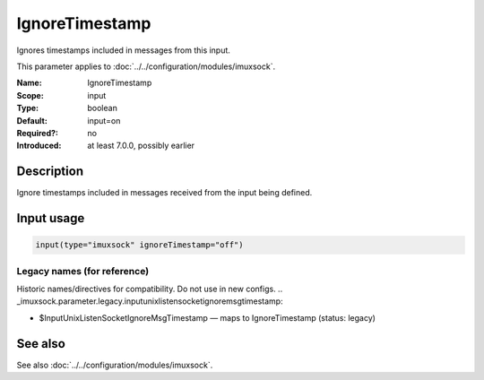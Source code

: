 .. _param-imuxsock-ignoretimestamp:
.. _imuxsock.parameter.input.ignoretimestamp:

IgnoreTimestamp
===============

.. index::
   single: imuxsock; IgnoreTimestamp
   single: IgnoreTimestamp

.. summary-start

Ignores timestamps included in messages from this input.

.. summary-end

This parameter applies to :doc:`../../configuration/modules/imuxsock`.

:Name: IgnoreTimestamp
:Scope: input
:Type: boolean
:Default: input=on
:Required?: no
:Introduced: at least 7.0.0, possibly earlier

Description
-----------
Ignore timestamps included in messages received from the input being
defined.

Input usage
-----------
.. _param-imuxsock-input-ignoretimestamp:
.. _imuxsock.parameter.input.ignoretimestamp-usage:

.. code-block:: rsyslog

   input(type="imuxsock" ignoreTimestamp="off")

Legacy names (for reference)
~~~~~~~~~~~~~~~~~~~~~~~~~~~~
Historic names/directives for compatibility. Do not use in new configs.
.. _imuxsock.parameter.legacy.inputunixlistensocketignoremsgtimestamp:

- $InputUnixListenSocketIgnoreMsgTimestamp — maps to IgnoreTimestamp (status: legacy)

.. index::
   single: imuxsock; $InputUnixListenSocketIgnoreMsgTimestamp
   single: $InputUnixListenSocketIgnoreMsgTimestamp

See also
--------
See also :doc:`../../configuration/modules/imuxsock`.
